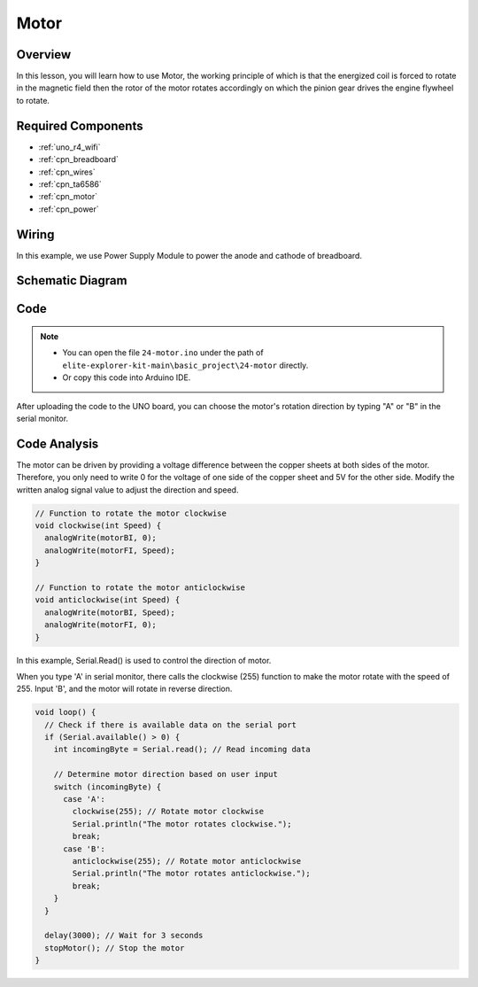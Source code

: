 .. _basic_motor:

Motor
==========================

Overview
--------

In this lesson, you will learn how to use Motor, the working principle of which is that the energized coil is forced to rotate in the magnetic field then the rotor of the motor rotates accordingly on which the pinion gear drives the engine flywheel to rotate.

Required Components
-------------------

* :ref:`uno_r4_wifi`
* :ref:`cpn_breadboard`
* :ref:`cpn_wires`
* :ref:`cpn_ta6586`
* :ref:`cpn_motor`
* :ref:`cpn_power`

Wiring
----------------------

In this example, we use Power Supply Module to power the anode and cathode of breadboard.

.. image:: img/24-motor_bb.png
    :align: center
    :width: 80%

.. raw:: html
  
  <br/> 

Schematic Diagram
-----------------

.. image:: img/24_motor_schematic.png
    :align: center
    :width: 100%

.. raw:: html
  
  <br/> 

Code
----

.. note::

    * You can open the file ``24-motor.ino`` under the path of ``elite-explorer-kit-main\basic_project\24-motor`` directly.
    * Or copy this code into Arduino IDE.

.. raw:: html

    <iframe src=https://create.arduino.cc/editor/sunfounder01/7376df09-204d-4698-b2a6-106e2d2f00e6/preview?embed style="height:510px;width:100%;margin:10px 0" frameborder=0></iframe>

After uploading the code to the UNO board, you can choose the motor's rotation direction by typing "A" or "B" in the serial monitor.


Code Analysis
--------------------------


The motor can be driven by providing a voltage difference between the copper sheets at both sides of the motor. 
Therefore, you only need to write 0 for the voltage of one side of the copper sheet and 5V for the other side. Modify the written analog signal value to adjust the direction and speed.

.. code-block:: arduino

   // Function to rotate the motor clockwise
   void clockwise(int Speed) {
     analogWrite(motorBI, 0);
     analogWrite(motorFI, Speed);
   }
   
   // Function to rotate the motor anticlockwise
   void anticlockwise(int Speed) {
     analogWrite(motorBI, Speed);
     analogWrite(motorFI, 0);
   }

In this example, Serial.Read() is used to control the direction of motor. 

When you type \'A\' in serial monitor, there calls the clockwise (255) function to make the motor rotate with the speed of 255.
Input \'B\', and the motor will rotate in reverse direction.

.. code-block:: arduino

   void loop() {
     // Check if there is available data on the serial port
     if (Serial.available() > 0) {
       int incomingByte = Serial.read(); // Read incoming data
       
       // Determine motor direction based on user input
       switch (incomingByte) {
         case 'A':
           clockwise(255); // Rotate motor clockwise
           Serial.println("The motor rotates clockwise.");
           break;
         case 'B':
           anticlockwise(255); // Rotate motor anticlockwise
           Serial.println("The motor rotates anticlockwise.");
           break;
       }
     }
     
     delay(3000); // Wait for 3 seconds
     stopMotor(); // Stop the motor
   }

